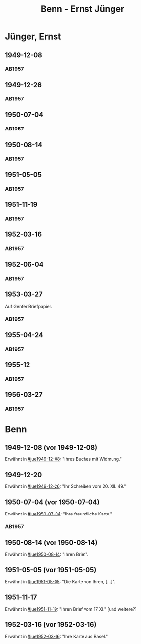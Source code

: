 #+STARTUP: content
#+STARTUP: showall
 #+STARTUP: showeverything
#+TITLE: Benn - Ernst Jünger

* Jünger, Ernst
:PROPERTIES:
:EMPF:     1
:FROM_All: Benn
:TO_All: Jünger, Ernst
:CUSTOM_ID: 
:GEB: 19
:TOD: 20
:END:
** 1949-12-08
  :PROPERTIES:
  :CUSTOM_ID: jue1949-12-08
  :TRAD:
  :END:
*** AB1957
:PROPERTIES:
:S: 183
:AUSL:
:S_KOM: 367
:END:
** 1949-12-26
  :PROPERTIES:
  :CUSTOM_ID: jue1949-12-26
  :TRAD:
  :END:
*** AB1957
:PROPERTIES:
:S: 186
:AUSL:
:S_KOM: 367
:END:
** 1950-07-04
  :PROPERTIES:
  :CUSTOM_ID: jue1950-07-04
  :TRAD:
  :END:
*** AB1957
:PROPERTIES:
:S: 193
:AUSL:
:S_KOM: 369
:END:
** 1950-08-14
  :PROPERTIES:
  :CUSTOM_ID: jue1950-08-14
  :TRAD:
  :END:
*** AB1957
:PROPERTIES:
:S: 195-96
:AUSL:
:S_KOM: 370
:END:
** 1951-05-05
  :PROPERTIES:
  :CUSTOM_ID: jue1951-05-05
  :ORT: Berlin     
  :TRAD:
  :END:
*** AB1957
:PROPERTIES:
:S: 215-16
:AUSL:
:S_KOM: 
:END:
** 1951-11-19
  :PROPERTIES:
  :CUSTOM_ID: jue1951-11-19
  :ORT: Berlin     
  :TRAD:
  :END:
*** AB1957
:PROPERTIES:
:S: 220
:AUSL:
:S_KOM: 
:END:
** 1952-03-16
  :PROPERTIES:
  :CUSTOM_ID: jue1952-03-16
  :ORT: Berlin     
  :TRAD:
  :END:
*** AB1957
:PROPERTIES:
:S: 230
:AUSL: ?
:S_KOM: 375
:END:
** 1952-06-04
  :PROPERTIES:
  :CUSTOM_ID: jue1952-06-04
  :ORT: Berlin     
  :TRAD:
  :END:
*** AB1957
:PROPERTIES:
:S: 234
:AUSL: 
:S_KOM: 376
:END:
** 1953-03-27
  :PROPERTIES:
  :CUSTOM_ID: jue1953-03-27
  :ORT: Genf[?]
  :TRAD:
  :END:
Auf Genfer Briefpapier.
*** AB1957
:PROPERTIES:
:S: 247
:AUSL: 
:S_KOM: 378
:END:
** 1955-04-24
  :PROPERTIES:
  :CUSTOM_ID: jue1955-04-24
  :ORT: Berlin
  :TRAD:
  :END:
*** AB1957
:PROPERTIES:
:S: 285
:AUSL: t
:S_KOM: 
:END:
** 1955-12
  :PROPERTIES:
  :CUSTOM_ID: jue1955-12
  :ORT: [Berlin]
  :TRAD:
  :END:
*** AB1957
:PROPERTIES:
:S: 303
:AUSL: 
:S_KOM: 
:END:
** 1956-03-27
  :PROPERTIES:
  :CUSTOM_ID: jue1956-03-27
  :ORT: Berlin
  :TRAD:
  :END:
*** AB1957
:PROPERTIES:
:S: 308-09
:AUSL: 
:S_KOM: 385
:END:
* Benn
:PROPERTIES:
:TO: Benn
:FROM: Jünger, Ernst
:END:
** 1949-12-08 (vor 1949-12-08)
   :PROPERTIES:
   :TRAD:     
   :END:
Erwähnt in [[#jue1949-12-08]]: "Ihres Buches mit Widmung."
** 1949-12-20
   :PROPERTIES:
   :TRAD:     
   :END:
Erwähnt in [[#jue1949-12-26]]: "Ihr Schreiben vom 20. XII. 49."
** 1950-07-04 (vor 1950-07-04)
   :PROPERTIES:
   :TRAD:   
   :END:
Erwähnt in [[#jue1950-07-04]]: "Ihre freundliche Karte."
*** AB1957
:PROPERTIES:
:S: -
:AUSL:
:S_KOM: 369
:END:
** 1950-08-14 (vor 1950-08-14)
   :PROPERTIES:
   :TRAD:     
   :END:
Erwähnt in [[#jue1950-08-14]]: "Ihren Brief".
** 1951-05-05 (vor 1951-05-05)
   :PROPERTIES:
   :TRAD:     
   :END:
Erwähnt in [[#jue1951-05-05]]: "Die Karte von Ihren, [...]".
** 1951-11-17
   :PROPERTIES:
   :TRAD:     
   :END:
Erwähnt in [[#jue1951-11-19]]: "Ihren Brief vom 17 XI." [und weitere?]
** 1952-03-16 (vor 1952-03-16)
   :PROPERTIES:
   :TRAD:     
   :END:
Erwähnt in [[#jue1952-03-16]]: "Ihre Karte aus Basel."

